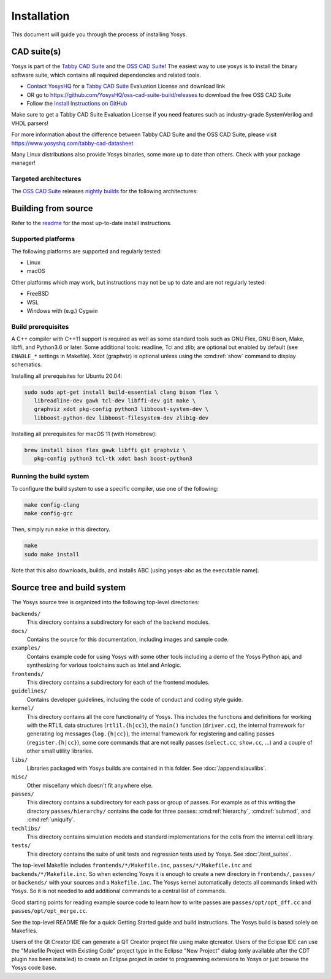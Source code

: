 Installation
------------

This document will guide you through the process of installing Yosys.

CAD suite(s)
~~~~~~~~~~~~

Yosys is part of the `Tabby CAD Suite
<https://www.yosyshq.com/tabby-cad-datasheet>`_ and the `OSS CAD Suite
<https://github.com/YosysHQ/oss-cad-suite-build>`_! The easiest way to use yosys
is to install the binary software suite, which contains all required
dependencies and related tools.

* `Contact YosysHQ <https://www.yosyshq.com/contact>`_ for a `Tabby CAD Suite
  <https://www.yosyshq.com/tabby-cad-datasheet>`_ Evaluation License and
  download link
* OR go to https://github.com/YosysHQ/oss-cad-suite-build/releases to download
  the free OSS CAD Suite
* Follow the `Install Instructions on GitHub
  <https://github.com/YosysHQ/oss-cad-suite-build#installation>`_

Make sure to get a Tabby CAD Suite Evaluation License if you need features such
as industry-grade SystemVerilog and VHDL parsers!

For more information about the difference between Tabby CAD Suite and the OSS
CAD Suite, please visit https://www.yosyshq.com/tabby-cad-datasheet

Many Linux distributions also provide Yosys binaries, some more up to date than
others. Check with your package manager!

Targeted architectures
^^^^^^^^^^^^^^^^^^^^^^

The `OSS CAD Suite`_ releases `nightly builds`_ for the following architectures:

.. only:: html

   - linux-x64 |linux-x64|
      - Most personal Linux based computers

   - darwin-x64 |darwin-x64|
      - macOS 10.14 or later with Intel CPU

   - darwin-arm64 |darwin-arm64|
      - macOS 11.00 or later with M1 CPU

   - windows-x64 |windows-x64|
      - Targeted for Windows 10 and 11, but older 64-bit version of Windows 7,
        8, or 8.1 should work

   - linux-arm |linux-arm|
   - linux-arm64 |linux-arm64|
   - linux-riscv64 (untested) |linux-riscv64|

.. _OSS CAD Suite: https://github.com/YosysHQ/oss-cad-suite-build
.. _nightly builds: https://github.com/YosysHQ/oss-cad-suite-build/releases/latest

.. |linux-x64| image:: https://github.com/YosysHQ/oss-cad-suite-build/actions/workflows/linux-x64.yml/badge.svg
.. |darwin-x64| image:: https://github.com/YosysHQ/oss-cad-suite-build/actions/workflows/darwin-x64.yml/badge.svg
.. |darwin-arm64| image:: https://github.com/YosysHQ/oss-cad-suite-build/actions/workflows/darwin-arm64.yml/badge.svg
.. |windows-x64| image:: https://github.com/YosysHQ/oss-cad-suite-build/actions/workflows/windows-x64.yml/badge.svg
.. |linux-arm| image:: https://github.com/YosysHQ/oss-cad-suite-build/actions/workflows/linux-arm.yml/badge.svg
.. |linux-arm64| image:: https://github.com/YosysHQ/oss-cad-suite-build/actions/workflows/linux-arm64.yml/badge.svg
.. |linux-riscv64| image:: https://github.com/YosysHQ/oss-cad-suite-build/actions/workflows/linux-riscv64.yml/badge.svg

Building from source
~~~~~~~~~~~~~~~~~~~~

Refer to the `readme`_ for the most up-to-date install instructions.

.. _readme: https://github.com/YosysHQ/yosys#building-from-source

Supported platforms
^^^^^^^^^^^^^^^^^^^

The following platforms are supported and regularly tested:

- Linux
- macOS

Other platforms which may work, but instructions may not be up to date and are
not regularly tested:

- FreeBSD
- WSL
- Windows with (e.g.) Cygwin

Build prerequisites
^^^^^^^^^^^^^^^^^^^

A C++ compiler with C++11 support is required as well as some standard tools
such as GNU Flex, GNU Bison, Make, libffi, and Python3.6 or later.  Some
additional tools: readline, Tcl and zlib; are optional but enabled by default
(see ``ENABLE_*`` settings in Makefile). Xdot (graphviz) is optional unless
using the :cmd:ref:`show` command to display schematics.

.. 
   unclear if libffi is required now or still optional
   readme says optional, but I can't find a corresponding ENABLE_*

Installing all prerequisites for Ubuntu 20.04:

.. code:: console

   sudo sudo apt-get install build-essential clang bison flex \
      libreadline-dev gawk tcl-dev libffi-dev git make \
      graphviz xdot pkg-config python3 libboost-system-dev \
      libboost-python-dev libboost-filesystem-dev zlib1g-dev

Installing all prerequisites for macOS 11 (with Homebrew):

.. code:: console

   brew install bison flex gawk libffi git graphviz \
      pkg-config python3 tcl-tk xdot bash boost-python3

Running the build system
^^^^^^^^^^^^^^^^^^^^^^^^

To configure the build system to use a specific compiler, use one of the
following:

.. code:: console

   make config-clang
   make config-gcc

Then, simply run ``make`` in this directory.

.. code:: console
   
   make
   sudo make install

Note that this also downloads, builds, and installs ABC (using yosys-abc as the
executable name).

.. seealso:: 

   Refer to :doc:`/test_suites` for details on testing Yosys once compiled.

Source tree and build system
~~~~~~~~~~~~~~~~~~~~~~~~~~~~

The Yosys source tree is organized into the following top-level
directories:

``backends/``
   This directory contains a subdirectory for each of the backend modules.

``docs/``
   Contains the source for this documentation, including images and sample code.

``examples/``
   Contains example code for using Yosys with some other tools including a demo
   of the Yosys Python api, and synthesizing for various toolchains such as
   Intel and Anlogic.

``frontends/``
   This directory contains a subdirectory for each of the frontend modules.

``guidelines/``
   Contains developer guidelines, including the code of conduct and coding style
   guide.

``kernel/``
   This directory contains all the core functionality of Yosys. This includes
   the functions and definitions for working with the RTLIL data structures
   (``rtlil.{h|cc}``), the ``main()`` function (``driver.cc``), the internal
   framework for generating log messages (``log.{h|cc}``), the internal
   framework for registering and calling passes (``register.{h|cc}``), some core
   commands that are not really passes (``select.cc``, ``show.cc``, …) and a
   couple of other small utility libraries.

``libs/``
   Libraries packaged with Yosys builds are contained in this folder.  See
   :doc:`/appendix/auxlibs`.

``misc/``
   Other miscellany which doesn't fit anywhere else.

``passes/``
   This directory contains a subdirectory for each pass or group of passes. For
   example as of this writing the directory ``passes/hierarchy/`` contains the
   code for three passes: :cmd:ref:`hierarchy`, :cmd:ref:`submod`, and
   :cmd:ref:`uniquify`.

``techlibs/``
   This directory contains simulation models and standard implementations for
   the cells from the internal cell library.

``tests/``
   This directory contains the suite of unit tests and regression tests used by
   Yosys.  See :doc:`/test_suites`.

The top-level Makefile includes ``frontends/*/Makefile.inc``,
``passes/*/Makefile.inc`` and ``backends/*/Makefile.inc``. So when extending
Yosys it is enough to create a new directory in ``frontends/``, ``passes/`` or
``backends/`` with your sources and a ``Makefile.inc``. The Yosys kernel
automatically detects all commands linked with Yosys. So it is not needed to add
additional commands to a central list of commands.

Good starting points for reading example source code to learn how to write
passes are ``passes/opt/opt_dff.cc`` and ``passes/opt/opt_merge.cc``.

See the top-level README file for a quick Getting Started guide and build
instructions. The Yosys build is based solely on Makefiles.

Users of the Qt Creator IDE can generate a QT Creator project file using make
qtcreator. Users of the Eclipse IDE can use the "Makefile Project with Existing
Code" project type in the Eclipse "New Project" dialog (only available after the
CDT plugin has been installed) to create an Eclipse project in order to
programming extensions to Yosys or just browse the Yosys code base.
